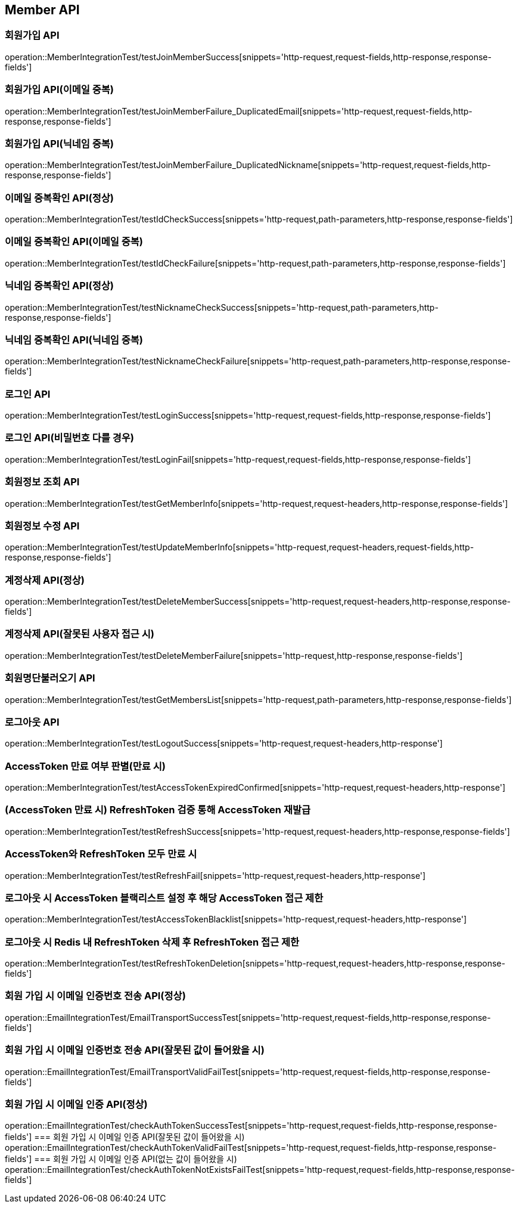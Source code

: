 [[Member-API]]
== Member API


[[회원가입-API]]
=== 회원가입 API
operation::MemberIntegrationTest/testJoinMemberSuccess[snippets='http-request,request-fields,http-response,response-fields']

=== 회원가입 API(이메일 중복)
operation::MemberIntegrationTest/testJoinMemberFailure_DuplicatedEmail[snippets='http-request,request-fields,http-response,response-fields']

=== 회원가입 API(닉네임 중복)
operation::MemberIntegrationTest/testJoinMemberFailure_DuplicatedNickname[snippets='http-request,request-fields,http-response,response-fields']

[[중복확인-API]]

=== 이메일 중복확인 API(정상)
operation::MemberIntegrationTest/testIdCheckSuccess[snippets='http-request,path-parameters,http-response,response-fields']

=== 이메일 중복확인 API(이메일 중복)
operation::MemberIntegrationTest/testIdCheckFailure[snippets='http-request,path-parameters,http-response,response-fields']

=== 닉네임 중복확인 API(정상)
operation::MemberIntegrationTest/testNicknameCheckSuccess[snippets='http-request,path-parameters,http-response,response-fields']

=== 닉네임 중복확인 API(닉네임 중복)
operation::MemberIntegrationTest/testNicknameCheckFailure[snippets='http-request,path-parameters,http-response,response-fields']

[[로그인-API]]

=== 로그인 API
operation::MemberIntegrationTest/testLoginSuccess[snippets='http-request,request-fields,http-response,response-fields']

=== 로그인 API(비밀번호 다를 경우)
operation::MemberIntegrationTest/testLoginFail[snippets='http-request,request-fields,http-response,response-fields']

[[회원정보-API]]

=== 회원정보 조회 API
operation::MemberIntegrationTest/testGetMemberInfo[snippets='http-request,request-headers,http-response,response-fields']

=== 회원정보 수정 API
operation::MemberIntegrationTest/testUpdateMemberInfo[snippets='http-request,request-headers,request-fields,http-response,response-fields']

[[계정삭제-API]]

=== 계정삭제 API(정상)
operation::MemberIntegrationTest/testDeleteMemberSuccess[snippets='http-request,request-headers,http-response,response-fields']

=== 계정삭제 API(잘못된 사용자 접근 시)
operation::MemberIntegrationTest/testDeleteMemberFailure[snippets='http-request,http-response,response-fields']

[[회원명단불러오기-API]]

=== 회원명단불러오기 API
operation::MemberIntegrationTest/testGetMembersList[snippets='http-request,path-parameters,http-response,response-fields']

[[로그아웃-API]]

=== 로그아웃 API
operation::MemberIntegrationTest/testLogoutSuccess[snippets='http-request,request-headers,http-response']

[[JwtToken검증-API]]

=== AccessToken 만료 여부 판별(만료 시)
operation::MemberIntegrationTest/testAccessTokenExpiredConfirmed[snippets='http-request,request-headers,http-response']

=== (AccessToken 만료 시) RefreshToken 검증 통해 AccessToken 재발급
operation::MemberIntegrationTest/testRefreshSuccess[snippets='http-request,request-headers,http-response,response-fields']

=== AccessToken와 RefreshToken 모두 만료 시
operation::MemberIntegrationTest/testRefreshFail[snippets='http-request,request-headers,http-response']

=== 로그아웃 시 AccessToken 블랙리스트 설정 후 해당 AccessToken 접근 제한
operation::MemberIntegrationTest/testAccessTokenBlacklist[snippets='http-request,request-headers,http-response']

=== 로그아웃 시 Redis 내 RefreshToken 삭제 후 RefreshToken 접근 제한
operation::MemberIntegrationTest/testRefreshTokenDeletion[snippets='http-request,request-headers,http-response,response-fields']

[[이메일-전송-API]]

=== 회원 가입 시 이메일 인증번호 전송 API(정상)
operation::EmailIntegrationTest/EmailTransportSuccessTest[snippets='http-request,request-fields,http-response,response-fields']

=== 회원 가입 시 이메일 인증번호 전송 API(잘못된 값이 들어왔을 시)
operation::EmailIntegrationTest/EmailTransportValidFailTest[snippets='http-request,request-fields,http-response,response-fields']


=== 회원 가입 시 이메일 인증 API(정상)
operation::EmailIntegrationTest/checkAuthTokenSuccessTest[snippets='http-request,request-fields,http-response,response-fields']
=== 회원 가입 시 이메일 인증 API(잘못된 값이 들어왔을 시)
operation::EmailIntegrationTest/checkAuthTokenValidFailTest[snippets='http-request,request-fields,http-response,response-fields']
=== 회원 가입 시 이메일 인증 API(없는 값이 들어왔을 시)
operation::EmailIntegrationTest/checkAuthTokenNotExistsFailTest[snippets='http-request,request-fields,http-response,response-fields']